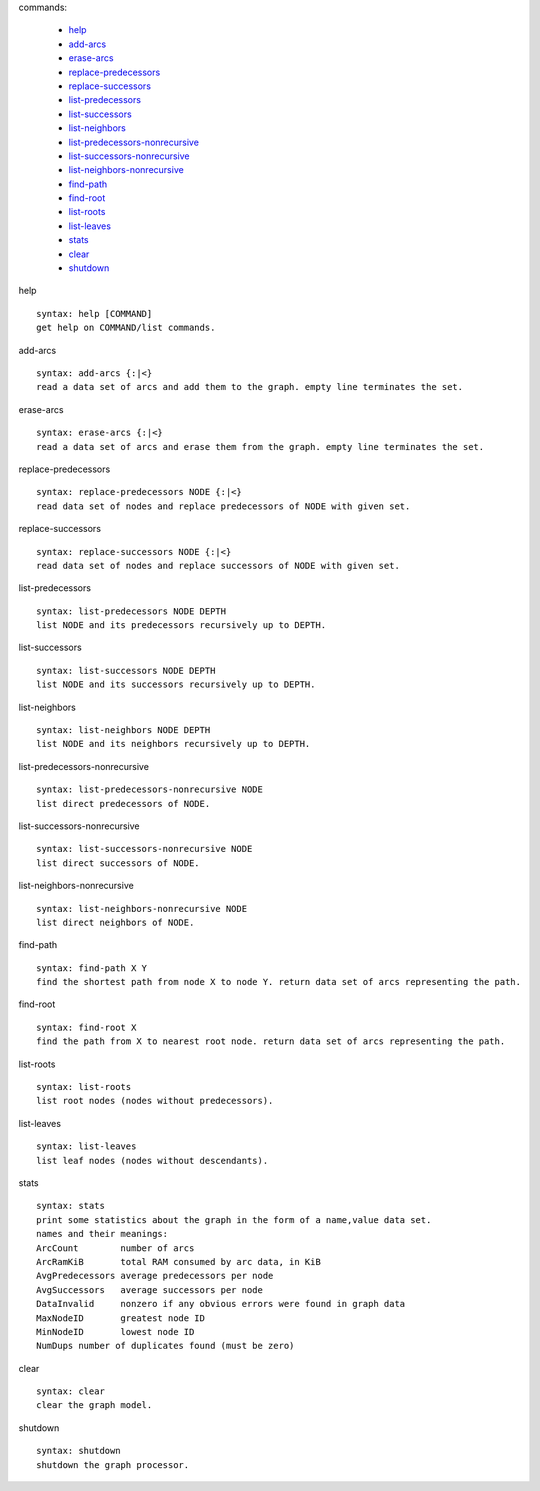 

commands:


	- help_
	- add-arcs_
	- erase-arcs_
	- replace-predecessors_
	- replace-successors_
	- list-predecessors_
	- list-successors_
	- list-neighbors_
	- list-predecessors-nonrecursive_
	- list-successors-nonrecursive_
	- list-neighbors-nonrecursive_
	- find-path_
	- find-root_
	- list-roots_
	- list-leaves_
	- stats_
	- clear_
	- shutdown_

.. _help:

help


::


	syntax: help [COMMAND]
	get help on COMMAND/list commands.

.. _add-arcs:

add-arcs


::


	syntax: add-arcs {:|<}
	read a data set of arcs and add them to the graph. empty line terminates the set.

.. _erase-arcs:

erase-arcs


::


	syntax: erase-arcs {:|<}
	read a data set of arcs and erase them from the graph. empty line terminates the set.

.. _replace-predecessors:

replace-predecessors


::


	syntax: replace-predecessors NODE {:|<}
	read data set of nodes and replace predecessors of NODE with given set.

.. _replace-successors:

replace-successors


::


	syntax: replace-successors NODE {:|<}
	read data set of nodes and replace successors of NODE with given set.

.. _list-predecessors:

list-predecessors


::


	syntax: list-predecessors NODE DEPTH
	list NODE and its predecessors recursively up to DEPTH.

.. _list-successors:

list-successors


::


	syntax: list-successors NODE DEPTH
	list NODE and its successors recursively up to DEPTH.

.. _list-neighbors:

list-neighbors


::


	syntax: list-neighbors NODE DEPTH
	list NODE and its neighbors recursively up to DEPTH.

.. _list-predecessors-nonrecursive:

list-predecessors-nonrecursive


::


	syntax: list-predecessors-nonrecursive NODE
	list direct predecessors of NODE.

.. _list-successors-nonrecursive:

list-successors-nonrecursive


::


	syntax: list-successors-nonrecursive NODE
	list direct successors of NODE.

.. _list-neighbors-nonrecursive:

list-neighbors-nonrecursive


::


	syntax: list-neighbors-nonrecursive NODE
	list direct neighbors of NODE.

.. _find-path:

find-path


::


	syntax: find-path X Y
	find the shortest path from node X to node Y. return data set of arcs representing the path.

.. _find-root:

find-root


::


	syntax: find-root X
	find the path from X to nearest root node. return data set of arcs representing the path.

.. _list-roots:

list-roots


::


	syntax: list-roots
	list root nodes (nodes without predecessors).

.. _list-leaves:

list-leaves


::


	syntax: list-leaves
	list leaf nodes (nodes without descendants).

.. _stats:

stats


::


	syntax: stats
	print some statistics about the graph in the form of a name,value data set.
	names and their meanings:
	ArcCount	number of arcs
	ArcRamKiB	total RAM consumed by arc data, in KiB
	AvgPredecessors	average predecessors per node
	AvgSuccessors	average successors per node
	DataInvalid	nonzero if any obvious errors were found in graph data
	MaxNodeID	greatest node ID
	MinNodeID	lowest node ID
	NumDups	number of duplicates found (must be zero)

.. _clear:

clear


::


	syntax: clear
	clear the graph model.

.. _shutdown:

shutdown


::


	syntax: shutdown
	shutdown the graph processor.

